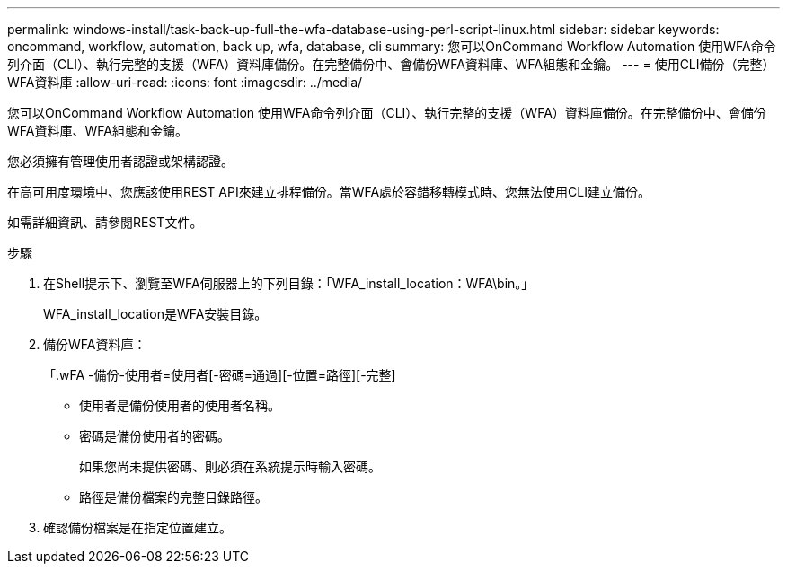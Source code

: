 ---
permalink: windows-install/task-back-up-full-the-wfa-database-using-perl-script-linux.html 
sidebar: sidebar 
keywords: oncommand, workflow, automation, back up, wfa, database, cli 
summary: 您可以OnCommand Workflow Automation 使用WFA命令列介面（CLI）、執行完整的支援（WFA）資料庫備份。在完整備份中、會備份WFA資料庫、WFA組態和金鑰。 
---
= 使用CLI備份（完整）WFA資料庫
:allow-uri-read: 
:icons: font
:imagesdir: ../media/


[role="lead"]
您可以OnCommand Workflow Automation 使用WFA命令列介面（CLI）、執行完整的支援（WFA）資料庫備份。在完整備份中、會備份WFA資料庫、WFA組態和金鑰。

您必須擁有管理使用者認證或架構認證。

在高可用度環境中、您應該使用REST API來建立排程備份。當WFA處於容錯移轉模式時、您無法使用CLI建立備份。

如需詳細資訊、請參閱REST文件。

.步驟
. 在Shell提示下、瀏覽至WFA伺服器上的下列目錄：「WFA_install_location：WFA\bin。」
+
WFA_install_location是WFA安裝目錄。

. 備份WFA資料庫：
+
「.wFA -備份-使用者=使用者[-密碼=通過][-位置=路徑][-完整]

+
** 使用者是備份使用者的使用者名稱。
** 密碼是備份使用者的密碼。
+
如果您尚未提供密碼、則必須在系統提示時輸入密碼。

** 路徑是備份檔案的完整目錄路徑。


. 確認備份檔案是在指定位置建立。

